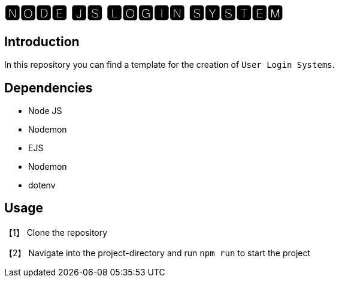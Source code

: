 = 🅽🅾🅳🅴 🅹🆂 🅻🅾🅶🅸🅽 🆂🆈🆂🆃🅴🅼

== Introduction
In this repository you can find a template for the creation of `User Login Systems`.

== Dependencies
* Node JS
* Nodemon
* EJS
* Nodemon
* dotenv

== Usage
【1】 Clone the repository

【2】 Navigate into the project-directory and run `npm run` to start the project
